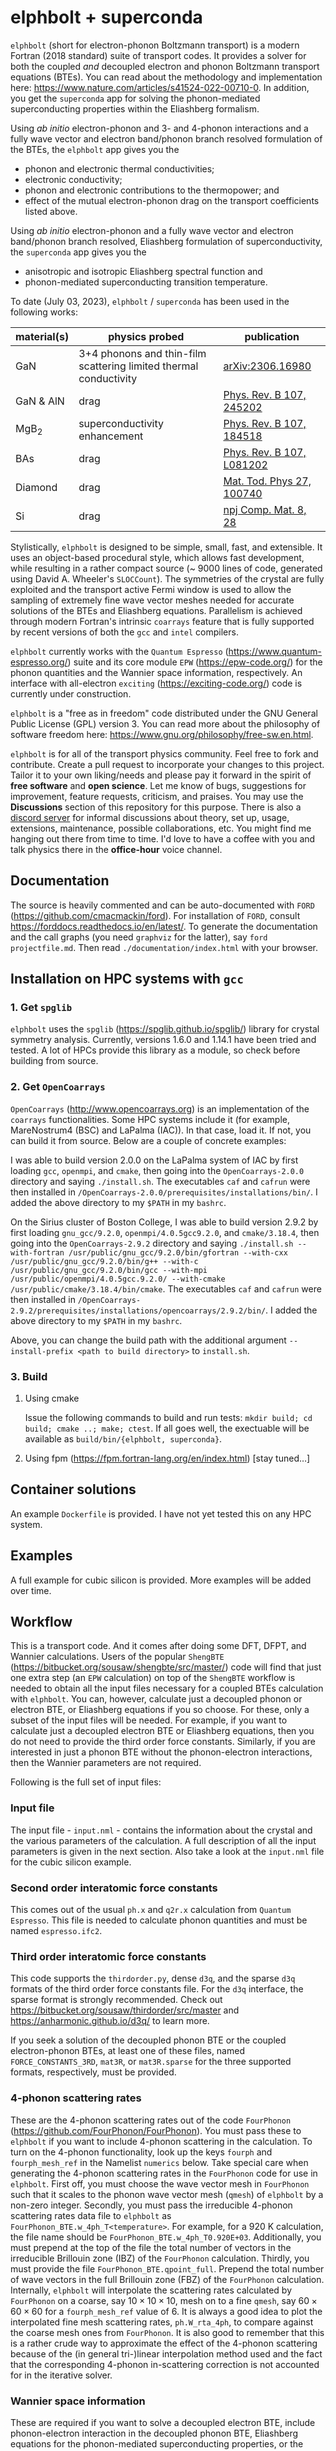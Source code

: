 #+OPTIONS: ^:{}
[[./logo/logo.png]]
* elphbolt + superconda
  ~elphbolt~ (short for electron-phonon Boltzmann transport) is a modern Fortran (2018 standard) suite of transport codes. It provides a solver for both the coupled /and/ decoupled electron and phonon Boltzmann transport equations (BTEs). You can read about the methodology and implementation here: https://www.nature.com/articles/s41524-022-00710-0. In addition, you get the ~superconda~ app for solving the phonon-mediated superconducting properties within the Eliashberg formalism.

Using /ab initio/ electron-phonon and 3- and 4-phonon interactions and a fully wave vector and electron band/phonon branch resolved formulation of the BTEs, the ~elphbolt~ app gives you the

- phonon and electronic thermal conductivities;
- electronic conductivity;
- phonon and electronic contributions to the thermopower; and
- effect of the mutual electron-phonon drag on the transport coefficients listed above.

Using /ab initio/ electron-phonon and a fully wave vector and electron band/phonon branch resolved, Eliashberg formulation of superconductivity, the ~superconda~ app gives you the

- anisotropic and isotropic Eliashberg spectral function and
- phonon-mediated superconducting transition temperature.

To date (July 03, 2023), ~elphbolt~ / ~superconda~ has been used in the following works:
| material(s) | physics probed                                                    | publication               |
|-------------+-------------------------------------------------------------------+---------------------------|
| GaN         | 3+4 phonons and thin-film scattering limited thermal conductivity | [[https://arxiv.org/abs/2306.16980][arXiv:2306.16980]]          |
| GaN & AlN   | drag                                                              | [[https://journals.aps.org/prb/abstract/10.1103/PhysRevB.107.245202][Phys. Rev. B 107, 245202]]  |
| MgB_{2}     | superconductivity enhancement                                     | [[https://journals.aps.org/prb/abstract/10.1103/PhysRevB.107.184518][Phys. Rev. B 107, 184518]]  |
| BAs         | drag                                                              | [[https://doi.org/10.1103/PhysRevB.107.L081202][Phys. Rev. B 107, L081202]] |
| Diamond     | drag                                                              | [[https://doi.org/10.1016/j.mtphys.2022.100740][Mat. Tod. Phys 27, 100740]] |
| Si          | drag                                                              | [[https://www.nature.com/articles/s41524-022-00710-0][npj Comp. Mat. 8, 28]]      |


Stylistically, ~elphbolt~ is designed to be simple, small, fast, and extensible. It uses an object-based procedural style, which allows fast development, while resulting in a rather compact source (~ 9000 lines of code, generated using David A. Wheeler's ~SLOCCount~). The symmetries of the crystal are fully exploited and the transport active Fermi window is used to allow the sampling of extremely fine wave vector meshes needed for accurate solutions of the BTEs and Eliashberg equations. Parallelism is achieved through modern Fortran's intrinsic ~coarrays~ feature that is fully supported by recent versions of both the ~gcc~ and ~intel~ compilers.

~elphbolt~ currently works with the ~Quantum Espresso~ (https://www.quantum-espresso.org/) suite and its core module ~EPW~ (https://epw-code.org/) for the phonon quantities and the Wannier space information, respectively. An interface with all-electron ~exciting~ (https://exciting-code.org/) code is currently under construction.

~elphbolt~ is a "free as in freedom" code distributed under the GNU General Public License (GPL) version 3. You can read more about the philosophy of software freedom here: [[https://www.gnu.org/philosophy/free-sw.en.html]].

~elphbolt~ is for all of the transport physics community. Feel free to fork and contribute. Create a pull request to incorporate your changes to this project. Tailor it to your own liking/needs and please pay it forward in the spirit of *free software* and *open science*. Let me know of bugs, suggestions for improvement, feature requests, criticism, and praises. You may use the *Discussions* section of this repository for this purpose. There is also a [[https://discord.gg/SZN66GsCHb][discord server]] for informal discussions about theory, set up, usage, extensions, maintenance, possible collaborations, etc. You might find me hanging out there from time to time. I'd love to have a coffee with you and talk physics there in the *office-hour* voice channel.

** Documentation

The source is heavily commented and can be auto-documented with ~FORD~ (https://github.com/cmacmackin/ford). For installation of ~FORD~, consult https://forddocs.readthedocs.io/en/latest/. To generate the documentation and the call graphs (you need ~graphviz~ for the latter), say ~ford projectfile.md~. Then read ~./documentation/index.html~ with your browser.

** Installation on HPC systems with ~gcc~

*** 1. Get ~spglib~

~elphbolt~ uses the ~spglib~ ([[https://spglib.github.io/spglib/]]) library for crystal symmetry analysis. Currently, versions 1.6.0 and 1.14.1 have been tried and tested. A lot of HPCs provide this library as a module, so check before building from source.

*** 2. Get ~OpenCoarrays~

~OpenCoarrays~ ([[http://www.opencoarrays.org]]) is an implementation of the ~coarrays~ functionalities. Some HPC systems include it (for example, MareNostrum4 (BSC) and LaPalma (IAC)). In that case, load it. If not, you can build it from source. Below are a couple of concrete examples:

I was able to build version 2.0.0 on the LaPalma system of IAC by first loading ~gcc~, ~openmpi~, and ~cmake~, then going into the ~OpenCoarrays-2.0.0~ directory and saying ~./install.sh~. The executables ~caf~ and ~cafrun~ were then installed in ~/OpenCoarrays-2.0.0/prerequisites/installations/bin/~. I added the above directory to my ~$PATH~ in my ~bashrc~.

On the Sirius cluster of Boston College, I was able to build version 2.9.2 by first loading ~gnu_gcc/9.2.0~, ~openmpi/4.0.5gcc9.2.0~, and ~cmake/3.18.4~, then going into the ~OpenCoarrays-2.9.2~ directory and saying ~./install.sh --with-fortran /usr/public/gnu_gcc/9.2.0/bin/gfortran --with-cxx /usr/public/gnu_gcc/9.2.0/bin/g++ --with-c /usr/public/gnu_gcc/9.2.0/bin/gcc --with-mpi /usr/public/openmpi/4.0.5gcc.9.2.0/ --with-cmake /usr/public/cmake/3.18.4/bin/cmake~. The executables ~caf~ and ~cafrun~ were then installed in ~/OpenCoarrays-2.9.2/prerequisites/installations/opencoarrays/2.9.2/bin/~. I added the above directory to my ~$PATH~ in my ~bashrc~. 

Above, you can change the build path with the additional argument ~--install-prefix <path to build directory>~ to ~install.sh~.

*** 3. Build
**** Using cmake
Issue the following commands to build and run tests: ~mkdir build; cd build; cmake ..; make; ctest~. If all goes well, the exectuable will be available as ~build/bin/{elphbolt, superconda}~.
**** Using fpm (https://fpm.fortran-lang.org/en/index.html) [stay tuned...]

** Container solutions

An example ~Dockerfile~ is provided. I have not yet tested this on any HPC system.

** Examples

A full example for cubic silicon is provided. More examples will be added over time.

** Workflow

This is a transport code. And it comes after doing some DFT, DFPT, and Wannier calculations. Users of the popular ~ShengBTE~ ([[https://bitbucket.org/sousaw/shengbte/src/master/]]) code will find that just one extra step (an ~EPW~ calculation) on top of the ~ShengBTE~ workflow is needed to obtain all the input files necessary for a coupled BTEs calculation with ~elphbolt~. You can, however, calculate just a decoupled phonon or electron BTE, or Eliashberg equations if you so choose. For these, only a subset of the input files will be needed. For example, if you want to calculate just a decoupled electron BTE or Eliashberg equations, then you do not need to provide the third order force constants. Similarly, if you are interested in just a phonon BTE without the phonon-electron interactions, then the Wannier parameters are not required.

Following is the full set of input files:

*** Input file

The input file - ~input.nml~ - contains the information about the crystal and the various parameters of the calculation. A full description of all the input parameters is given in the next section. Also take a look at the ~input.nml~ file for the cubic silicon example.

*** Second order interatomic force constants

This comes out of the usual ~ph.x~ and ~q2r.x~ calculation from ~Quantum Espresso~. This file is needed to calculate phonon quantities and must be named ~espresso.ifc2~.

*** Third order interatomic force constants

This code supports the ~thirdorder.py~, dense ~d3q~, and the sparse ~d3q~ formats of the third order force constants file. For the ~d3q~ interface, the sparse format is strongly recommended. Check out [[https://bitbucket.org/sousaw/thirdorder/src/master]] and [[https://anharmonic.github.io/d3q/]] to learn more.

If you seek a solution of the decoupled phonon BTE or the coupled electron-phonon BTEs, at least one of these files, named ~FORCE_CONSTANTS_3RD~, ~mat3R~, or ~mat3R.sparse~ for the three supported formats, respectively, must be provided.

*** 4-phonon scattering rates
These are the 4-phonon scattering rates out of the code ~FourPhonon~ (https://github.com/FourPhonon/FourPhonon). You must pass these to ~elphbolt~ if you want to include 4-phonon scattering in the calculation. To turn on the 4-phonon functionality, look up the keys ~fourph~ and ~fourph_mesh_ref~ in the Namelist ~numerics~ below. Take special care when generating the 4-phonon scattering rates in the ~FourPhonon~ code for use in ~elphbolt~. First off, you must choose the wave vector mesh in ~FourPhonon~ such that it scales to the phonon wave vector mesh (~qmesh~) of ~elphbolt~ by a non-zero integer. Secondly, you must pass the irreducible 4-phonon scattering rates data file to ~elphbolt~ as ~FourPhonon_BTE.w_4ph_T<temperature>~. For example, for a $920$ K calculation, the file name should be ~FourPhonon_BTE.w_4ph_T0.920E+03~. Additionally, you must prepend at the top of the file the total number of vectors in the irreducible Brillouin zone (IBZ) of the ~FourPhonon~ calculation. Thirdly, you must provide the file ~FourPhonon_BTE.qpoint_full~. Prepend the total number of wave vectors in the full Brillouin zone (FBZ) of the ~FourPhonon~ calculation. Internally, ~elphbolt~ will interpolate the scattering rates calculated by ~FourPhonon~ on a coarse, say $10\times 10\times 10$, mesh on to a fine ~qmesh~, say $60\times 60\times 60$ for a ~fourph_mesh_ref~ value of $6$. It is always a good idea to plot the interpolated fine mesh scattering rates, ~ph.W_rta_4ph~, to compare against the coarse mesh ones from ~FourPhonon~. It is also good to remember that this is a rather crude way to approximate the effect of the 4-phonon scattering because of the (in general tri-)linear interpolation method used and the fact that the corresponding 4-phonon in-scattering correction is not accounted for in the iterative solver.

*** Wannier space information
These are required if you want to solve a decoupled electron BTE, include phonon-electron interaction in the decoupled phonon BTE, Eliashberg equations for the phonon-mediated superconducting properties, or the coupled electron-phonon BTEs. You have the option of choosing between two external Wannier calculators.

**** ~epw~

These include the files ~rcells_k~, ~rcells_q~, ~rcells_g~, ~wsdeg_k~, ~wsdeg_q~, and ~wsdeg_g~ which must be printed out of an ~EPW~ calculation. We will also need the files ~epmatwp1~ and ~epwdata.fmt~, both of which are outputted by ~EPW~ after the Bloch -> Wannier calculation step. The first contains the Wannier space electron-phonon matrix elements and the second contains the Wannier space dynamical matrix and Hamiltonian. A couple of modified source files can be found in ~EPW/src/~ directory which are needed to correctly print these quantities out during ~EPW~'s Bloch -> Wannier calculation step. The user must recompile their ~EPW~ code following the replacement with these modified source codes. At this time, ~EPW v5.3.1~ (shipped with ~Quantum Espresso v6.7MaX_Release~) must be used for this purpose.

Note that ~elphbolt~ can only read the ~epwdata.fmt~ file only if the ~EPW~ calculation is performed with the flag ~lifc~ set to ~.false.~. I thank Gui-Lin Zhu for pointing this out. In any case, I strongly recommend that the user generates the relevant quantites from ~elphbolt~ along high-symmetry paths and compares directly against ~EPW~ (see next section).

**** ~exciting~
[I will list here the input files from ~exciting~ soon.]

*** High symmetry electron and phonon wave vector path and initial electron wave vector

These are required if you want to plot the electronic bands, phonon dispersions, and the electron-phonon matrix elements along high symmetry paths in the Brillouin zone.

You need to provide a wave vector path file named ~highsympath.txt~ (to be used as both the electron and phonon wave vectors) and an initial electron wave vector file named ~initialk.txt~ if you want the electron bands, phonon dispersions, and electron-phonon matrix elements calculated along the path. The first line of ~highsympath.txt~ must be an integer equaling the number of wave vectors in the path. This should be followed by the same number of rows of wave vectors expressed in crystal coordinates (fractions of the reciprocal lattice vectors). The ~initialk.txt~ file must simply contain one wave vector in crystal coordinates.

*** Bespoke screening for the isotropic Eliashberg spectral function

If needed (see flag ~use_external_eps~ below), the isotropic Eliashberg spectral function can be screened with a bespoke dielectric function. In this case, a file named ~eps_squared~ must be placed into the run directory. This will contain a single column of data, giving the modulus-square of the dielectric function at each point in the equidistant phonon energy mesh (see flag ~domega~ below).

** Description of ~input.nml~

For the ~elphbolt~ app, there are 5 Namelists in the ~input.nml~ file: ~allocations~, ~crystal_info~, ~electrons~, ~numerics~, and ~wannier~. For the ~superconda~ app, there is an additional Namelist -- ~superconductivity~. Users of the ~ShengBTE~ code will find the format of this file familiar. Below the keys for each Namelist are described.

*** ~allocations~

| key         | Type    | Default | Description                     |
|---------------+---------+---------+---------------------------------|
| ~numelements~ | Integer |       0 | Number of types of basis atoms. |
| ~numatoms~    | Integer |       0 | Number of basis atoms.          |

*** ~crystal_info~

| key               | Type                                  |   Default | Description                                                                                                                                                                                                                                |
|-------------------+---------------------------------------+-----------+--------------------------------------------------------------------------------------------------------------------------------------------------------------------------------------------------------------------------------------------|
| ~name~            | String                                | "Crystal" | Name of material.                                                                                                                                                                                                                          |
| ~elements~        | String array of size ~numelements~    |       'X' | Elements in the basis.                                                                                                                                                                                                                     |
| ~atomtypes~       | Integer array of size ~numatoms~      |         0 | Integer tagging unique elements in the basis.                                                                                                                                                                                              |
| ~masses~          | Real array of size ~numelements~      |      -1.0 | Masses of the basis atoms in amu. If masses are not provided, set ~VCA~ or ~DIB~ to .True..                                                                                                                                                |
| ~VCA~             | Logical                               |   .False. | Use isotopic mix for basis atom masses?                                                                                                                                                                                                    |
| ~DIB~             | Logical                               |   .False. | Use dominant isotope mass for basis atom masses                                                                                                                                                                                            |
| ~lattvecs~        | 3 x 3 real array                      |       0.0 | Lattice vectors in Cartesian coordinates in units of nm. If ~twod~ is .True., the crystal must be positioned on the x-y plane and the third lattice vector must be of the form (0 0 layer thickness).                                      |
| ~basis~           | 3 x ~numatoms~ real array             |       0.0 | Atomic basis vectors in crystal coordinates (i.e. fraction of ~lattvecs~).                                                                                                                                                                 |
| ~polar~           | Logical                               |   .False. | Is the system polar?                                                                                                                                                                                                                       |
| ~born~            | 3 x 3 x ~numatoms~ rank-3 real tensor |       0.0 | Born effective charge tensor (from phonon calculation).                                                                                                                                                                                    |
| ~epsilon~         | 3 x 3 rank-2 real tensor              |       0.0 | High-frequency dielectric tensor (from phonon calculation).                                                                                                                                                                                |
| ~read_epsiloninf~ | Real                                  |   .False. | Read high-frequency dielectric constant from input?                                                                                                                                                                                        |
| ~epsiloninf~      | Real                                  |       0.0 | High-frequency scalar dielectric constant. If ~read_epsiloninf~ is .True. (.False.), this is read from the input (set equal to the trace-average of ~epsilon~). Currently this quantity is not used in any calculation.                    |
| ~epsilon0~        | Real                                  |       0.0 | Static scalar dielectric constant. Used for screening electron-charged impurity interaction, if included. Look up ~elchimp~ under the Namelist ~numerics~. For the default value of ~epsilon0~, the electron-charged interaction blows up. |
| ~T~               | Real                                  |   -1.0_dp | Crystal temperature in K.                                                                                                                                                                                                                  |
| ~twod~            | Logical                               |   .False. | Is the system (quasi)-2-dimensional? See description of ~lattvecs~ also.                                                                                                                                                                   |
| ~subs_masses~     | Real array of size ~numelements~      |       0.0 | Masses of substitution atoms in amu. This is needed if ~phsubs~ is .True. See table of keys for Namelist ~numerics~.                                                                                                                       |
| ~subs_conc~       | Real array of size ~numelements~      |       0.0 | Concentration of the substitutional atoms in cm^{-3} (or cm^{-2} if ~twod~ is .True.). This is needed if ~phsubs~ is .True. See table of keys for Namelist ~numerics~.                                                                     |
| ~bound_length~    | Real                                  |   1e12 mm | Characteristic sample length for boundary scattering. This is needed if ~phbound~ or ~elbound~ is .True. See table of keys for Namelist ~numerics~.                                                                                        |
*** ~electrons~
| key              | Type                         |       Default | Description                                                                                                                                                               |
|--------------------+------------------------------+---------------+---------------------------------------------------------------------------------------------------------------------------------------------------------------------------|
| ~spindeg~          | Integer                      |             2 | Spin degeneracy of the bands.                                                                                                                                             |
| ~enref~            | Real                         | -999999.99999 | Electron referenc energy in eV. This is the center of the transport active window. Also see description for ~fsthick~. See table of keys for Namelist 'numerics'.         |
| ~chempot~          | Real                         | -999999.99999 | Chemical potential in eV.                                                                                                                                                 |
| ~metallic~         | Logical                      |       .False. | Is the system metallic?                                                                                                                                                   |
| ~numbands~         | Integer                      |             0 | Total number of electronic Wannier bands.                                                                                                                                 |
| ~indlowband~       | Integer                      |             0 | Lowest transport band index.                                                                                                                                              |
| ~indhighband~      | Integer                      |             0 | Highest transport band index.                                                                                                                                             |
| ~indlowconduction~ | Integer                      |             0 | Lowest conduction band index. For ~metallic~ .False., this or ~indhighvalence~ must be provided.                                                                          |
| ~indhighvalence~   | Integer                      |             0 | Highest valence band index. For ~metallic~ .False., this or ~indlowconduction~ must be provided.                                                                          |
| ~dopingtype~       | Character                    |           'x' | Type of doping ('n' or 'p'). This is needed for ~runlevel~ 0 only. See table of keys for Namelist 'numerics'.                                                             |
| ~scissor~          | Real                         |          0.0  | Scissor operator for conduction bands in eV.
|
| ~numconc~          | Integer                      |           100 | Number of carrier concentration points. This is needed for ~runlevel~ 0 only. See table of keys for Namelist 'numerics'.                                                  |
| ~conclist~         | Real array of size ~numconc~ |           0.0 | List carrier concentrations in cm^{-3} (or cm^{-2} if ~twod~ is .True.). This is needed for ~runlevel~ 0 only. See table of keys for Namelist 'numerics'.                 |
| ~numT~             | Integer                      |           100 | Number of temperature points. This is needed for ~runlevel~ 0 only. See table of keys for Namelist 'numerics'.                                                            |
| ~Tlist~            | Real array of size ~numT~    |           100 | List of temperatures in K. This is needed for ~runlevel~ 0 only. See table of keys for Namelist 'numerics'.                                                               |
| ~Zn~               | Real                         |           0.0 | Ionization number of donor impurities. This is needed only when ~elchimp~ is .True. and ~metallic~ is .False. See table of keys for Namelist 'numerics'.                  |
| ~Zp~               | Real                         |           0.0 | Ionization number of acceptor impurities. This is needed only when ~elchimp~ is .True. and ~metallic~ is .False. See table of keys for Namelist 'numerics'.               |

*** ~numerics~
    | key                 | Type                    | Default  | Description                                                                                                                                                                                                                                                                                                                                                                                                                                       |
    |---------------------+-------------------------+----------+---------------------------------------------------------------------------------------------------------------------------------------------------------------------------------------------------------------------------------------------------------------------------------------------------------------------------------------------------------------------------------------------------------------------------------------------------|
    | ~qmesh~             | Integer array of size 3 | 1 1 1    | Phonon wave vector mesh (q).                                                                                                                                                                                                                                                                                                                                                                                                                      |
    | ~mesh_ref~          | Integer                 | 1        | Electron wave vector mesh (k) refinement factor with respect to the phonon mesh.                                                                                                                                                                                                                                                                                                                                                                  |
    | ~fsthick~           | Real                    | 0.0      | Fermi surface thickness in eV.                                                                                                                                                                                                                                                                                                                                                                                                                    |
    | ~datadumpdir~       | String                  | "./"     | Runtime data dump directory.                                                                                                                                                                                                                                                                                                                                                                                                                      |
    | ~read_gq2~          | Logical                 | .False.  | Read electron-phonon (irreducible wedge q) vertices from disk?                                                                                                                                                                                                                                                                                                                                                                                    |
    | ~read_gk2~          | Logical                 | .False.  | Read electron-phonon (irreducible wedge k) vertices from disk?                                                                                                                                                                                                                                                                                                                                                                                    |
    | ~read_V~            | Logical                 | .False.  | Read phonon-phonon (irreducible wedge q) vertices from disk?                                                                                                                                                                                                                                                                                                                                                                                      |
    | ~read_W~            | Logical                 | .False.  | Read phonon-phonon (irreducible wedge q) transition probabilities from disk?                                                                                                                                                                                                                                                                                                                                                                      |
    | ~tetrahedra~        | Logical                 | .False.  | Use the analytic tetrahedron method instead of the triangular method for 3d delta function evaluation?                                                                                                                                                                                                                                                                                                                                            |
    | ~fourph~            | Logical                 | .False.  | Include 4-ph scattering at the RTA level?                                                                                                                                                                                                                                                                                                                                                                                                         |
    | ~fourph_mesh_ref~   | Integer                 | 1        | Mesh refinement factor of ~elphbolt~'s phonon wavectors with respect to external (~FourPhonon~ code) 4-ph calculation.                                                                                                                                                                                                                                                                                                                            |
    | ~phe~               | Logical                 | .False.  | Include phonon-electron interaction in phonon BTE?                                                                                                                                                                                                                                                                                                                                                                                                |
    | ~phiso~             | Logical                 | .False.  | Include phonon-isotope interaction in phonon BTE?                                                                                                                                                                                                                                                                                                                                                                                                 |
    | ~phiso_1b_theory~   | String                  | 'DIB-1B' | Choose between 'Tamura' (1st Born on top of virtual crystal approximation) or 'DIB-1B' (1st Born on top of dominant isotope background).                                                                                                                                                                                                                                                                                                          |
    | ~phsubs~            | Logical                 | .False.  | Include phonon-substitution interaction in phonon BTE? If .True., look up ~subs_masses~ and ~subs_conc~ under the Namelist ~crystal_info~.                                                                                                                                                                                                                                                                                                        |
    | ~phbound~           | Logical                 | .False.  | Include phonon-boundary interaction in phonon BTE? If .True., look up ~bound_length~ under the Namelist ~crystal_info~.                                                                                                                                                                                                                                                                                                                           |
    | ~onlyphbte~         | Logical                 | .False.  | Calculate phonon BTE without electron drag?                                                                                                                                                                                                                                                                                                                                                                                                       |
    | ~elchimp~           | Logical                 | .False.  | Include electron-charged impurity scattering in electron BTE? If .True., look up ~epsilon0~ under Namelist ~crystal_info~ and ~Zn~ and ~Zp~ under Namelist ~electrons~.                                                                                                                                                                                                                                                                           |
    | ~inchimpexact~      | Logical                 | .False.  | Compute in-scattering terms due to echimp in the iterative solution (true) or suppress forward scattering using a cosine (false).                                                                                                                                                                                                                                                                           |
    | ~elbound~           | Logical                 | .False.  | Include electron-boundary interaction in electron BTE? If .True., look up ~bound_length~ under the Namelist ~crystal_info~.                                                                                                                                                                                                                                                                                                                       |
    | ~onlyebte~          | Logical                 | .False.  | Calculate electron BTE without phonon drag?                                                                                                                                                                                                                                                                                                                                                                                                       |
    | ~drag~              | Logical                 | .True.   | Include electron and phonon drag term in the phonon and electron BTE, respectively.                                                                                                                                                                                                                                                                                                                                                               |
    | ~maxiter~           | Intger                  | 50       | Maximum number of iteration steps for the BTE(s).                                                                                                                                                                                                                                                                                                                                                                                                 |
    | ~conv_thres~        | Real                    | 1e-4     | Relative convergence threshold for the BTE(s).                                                                                                                                                                                                                                                                                                                                                                                                    |
    | ~runlevel~          | Integer                 | 1        | Control for the type of calculation. 0: Calculate table of chemical potentials for a given doping type, temperature range, and carrier concentrations. Look up ~dopingtype~, ~numconc~, ~conclist~, ~numT~, and ~Tlist~ under Namelist ~electrons~. 1: Transport calculation(s). 2: Post-processing results to calculate the spectral transport coefficients. 3: Superconductivity calculation, look up keys of the Namelist ~superconductivity~. |
    | ~plot_along_path~   | Logical                 | .False.  | Plot Wannier interpolated quantities along high symmetry wave vectors?                                                                                                                                                                                                                                                                                                                                                                            |
    | ~ph_en_min~         | Real                    | 0.0      | Lower bound of equidistant phonon energy mesh in eV. Only needed for ~runlevel~ 2.                                                                                                                                                                                                                                                                                                                                                                |
    | ~ph_en_max~         | Real                    | 1.0      | Upper bound of equidistant phonon energy mesh in eV. Only needed for ~runlevel~ 2.                                                                                                                                                                                                                                                                                                                                                                |
    | ~ph_en_num~         | Integer                 | 100      | Number of equidistant phonon energy mesh points. Only needed for ~runlevel~ 2.                                                                                                                                                                                                                                                                                                                                                                    |
    | ~el_en_min~         | Real                    | -10.0    | Lower bound of equidistant electron energy mesh in eV. Only needed for ~runlevel~ 2.                                                                                                                                                                                                                                                                                                                                                              |
    | ~el_en_max~         | Real                    | 10.0     | Upper bound of equidistant electron energy mesh in eV. Only needed for ~runlevel~ 2.                                                                                                                                                                                                                                                                                                                                                              |
    | ~el_en_num~         | Integer                 | 100      | Number of equidistant electron energy mesh points. Only needed for ~runlevel~ 2.                                                                                                                                                                                                                                                                                                                                                                  |
    | ~use_Wannier_ifc2s~ | Logical                 | .False.  | Use 2nd order force constants from the Wannierized data?                                                                                                                                                                                                                                                                                                                                                                                          |

*** ~wannier~

| key                   | Type                    | Default | Description                                                                                                                                               |
|-----------------------+-------------------------+---------+-----------------------------------------------------------------------------------------------------------------------------------------------------------|
| ~coarse_qmesh~        | Integer array of size 3 | 0 0 0   | Coarse phonon wave vector mesh employed in the Wannier calculation. This must match the q-mesh in the Quantum Espresso second order force constants file. |
| ~Wannier_engine_name~ | String                  | 'epw'   | Choose external code ('epw' or 'exciting') for Wannierized quantities.                                                                                    |

*** ~superconductivity~
| key                | Type    | Default | Description                                                                                                                                      |
|--------------------+---------+---------+--------------------------------------------------------------------------------------------------------------------------------------------------|
| ~mustar~           | Real    | 0.0     | Dimensionless Coulomb pseudopotential parameter.                                                                                                 |
| ~domega~           | Real    | 0.0 eV  | Equidistant phonon energy mesh spacing.                                                                                                          |
| ~matsubara_cutoff~ | Integer | 0       | Matsubara energy cutoff as a factor of the highest phonon energy.                                                                                |
| ~qp_cutoff~        | Integer | 0       | Quasiparticle energy cutoff as factor of the highest phonon energy.                                                                              |
| ~isotropic~        | Logical | .False. | Use the isotropic (fast!) version of the Eliashberg theory?                                                                                      |
| ~use_external_eps~ | Logical | .False. | Use user generated modulus-squared dielectric function to screen the Eliashberg spectral function. For now, only works for the isotropic theory. |
| ~Tstart~           | Real    | 0.0 K   | Starting point of the temperature sweep.                                                                                                         |
| ~Tend~             | Real    | 0.0 K   | End point of the temperature sweep.                                                                                                              |
| ~dT~               | Real    | 0.0 K   | Temperature difference used in temperature sweep.                                                                                                |

** Description of output files

The code produces a large amount of data. Here, we provide a description of the various types output files.

Below I(F)BZ = irreducible (full) Brillouin zone; RTA = relaxation time approximation; ch. imp. = charged impurities; bound = boundary; subs = substitution; ~numbands~ = number of electron bands; and ~numbranches~ = number of phonon branches.

*** Zero temperature data

| File name                        | Directory         | Units                | Description                                                                                                                                    |
|----------------------------------+-------------------+----------------------+------------------------------------------------------------------------------------------------------------------------------------------------|
| ~gk2.istate*~                    | ~datadumpdir/g2/~ | eV^{2}               | Squared e-ph (1-phonon) vertices for every IBZ electron state. Binary.                                                                         |
| ~gq2.istate*~                    | ~datadumpdir/g2/~ | eV^{2}               | Squared e-ph (1-phonon) vertices for every IBZ electron state. Binary.                                                                         |
| ~Vm2.istate*~                    | ~datadumpdir/V2/~ | eV^{2}Å^{-6}amu^{-3} | Squared ph-ph (3-phonon) vertices for every IBZ phonon state. Binary.                                                                          |
| ~el(ph).dos~                     | ~./~              | eV^{-1}              | Band resolved electronic (phononic) density of states. ~numbands~ (~numbranches~) columns of reals.                                            |
| ~el(ph).ens_ibz~                 | ~./~              | eV                   | IBZ electronic (phononic) band energies. ~numbands~ (~numbranches~) columns of reals.                                                          |
| ~el.inwindow_states_ibz~         | ~./~              | none                 | IBZ electronic states (wave vector index, band index) within the transport active window. 2 columns of integers.                               |
| ~el(ph).vels_ibz~                | ~./~              | Kms^{-1}             | IBZ electronic (phononic) band (branch) velocities. In each row, there are 3 (Cartesian direction) sets of ~numbands~ (~numbranches~) numbers. |
| ~el(ph).wavevecs_ibz[fbz]~       | ~./~              | crystal              | IBZ [FBZ] electronic (phononic) wave vectors. For the electrons, these are only within the transport window.                                   |
| ~el.W_rta_elbound~               | ~./~              | THz                  | IBZ RTA el-bound  scattering rates. ~numbands~ columns of reals.                                                                               |
| ~ph.W_rta_phiso(bound)[subs]~    | ~./~              | THz                  | IBZ RTA ph-iso (bound) [subs] scattering rates. ~numbranches~ columns of reals.                                                                |
| ~el.ens_kpath~                   | ~./~              | eV                   | Electron energies along the given k-path.                                                                                                      |
| ~ph.ens_qpath~                   | ~./~              | eV                   | Phonon energies along the given q-path.                                                                                                        |
| ~gk_qpath~                       | ~./~              | eV                   | Absolute value of the e-ph matrix elements (averaged over the degenerate bands and branches) for the given k-vector and q-path.                |
| ~a2F.istate*~                    | ~datadumpdir/sc/~ | none                 | Anisotropic Eliashberg spectral function for every IBZ state. Binary.                                                                          |
| ~omegas~                         | ~./~              | eV                   | Equidistant phonon energy mesh.                                                                                                                |
| ~a2F_iso~                        | ~./~              | none                 | Isotropic Eliashberg spectral function on the equidistant phonon energy mesh.                                                                  |
| ~a2F_iso_branch_resolved~        | ~./~              | none                 | Phonon branch resolved isotropic Eliashberg spectral function on the equidistant phonon energy mesh.                                           |
| ~cum_lambda_iso_branch_resolved~ | ~./~              | none                 | Phonon branch resolved standard, isotropic electron-phonon coupling parameter on the equidistant phonon energy mesh.                           |
| ~quasiparticle_ens~              | ~./~              | eV                   | Equidistant electronic quasiparticle energy mesh.                                                                                              |

*** Finite temperature data

| File name                          | Directory            | Units             | Description                                                                                                                                               |
|------------------------------------+----------------------+-------------------+-----------------------------------------------------------------------------------------------------------------------------------------------------------|
| ~Xchimp.istate*~                   | ~datadumpdir/mu*/X/~ | THz               | Transition probability for e-ch. imp. processes for every IBZ electron state. Binary.                                                                     |
| ~Xminus[plus].istate*~             | ~datadumpdir/mu*/X/~ | THz               | Transition probability for e-ph (1-phonon) minus [plus] processes for every IBZ electron state. Binary.                                                   |
| ~Y.istate*~                        | ~datadumpdir/mu*/Y/~ | THz               | Transition probability for ph-e (1-phonon) processes for every IBZ phonon state. Binary.                                                                  |
| ~Wm[p].istate*~                    | ~datadumpdir/T*/W/~  | THz               | Transition probability for ph-ph (3-phonon) minus [plus] processes for every IBZ phonon state. Binary.                                                    |
| ~el.W_rta_eph[chimp]~              | ~./T*/~              | THz               | IBZ RTA el-ph [ch. imp.] scattering rates. ~numbands~ columns of reals. Identically zero for bands outside the transport window.                          |
| ~ph.W_rta_3ph(4ph)[phe]~           | ~./T*/~              | THz               | IBZ RTA 3ph (4ph) [ph-e] scattering rates. ~numbranches~ columns of reals.                                                                                |
| ~drag[nodrag]_el_sigma_*~          | ~./T*/~              | \Omega^{-1}m^{-1} | Band resolved (~_<integer>~) and total (~_tot~) charge conductivity tensor at every iteration step.                                                       |
| ~drag[nodrag]_el_alphabyT_*~       | ~./T*/~              | Am^{-1}K^{-1}     | Band resolved (~_<integer>~) and total (~_tot~) electronic Peltier(-ish) coefficient tensor at every iteration step.                                      |
| ~drag[nodrag]_el_kappa0_*~         | ~./T*/~              | Wm^{-1}K^{-1}     | Band resolved (~_<integer>~) and total (~_tot~) electronic thermal conductivity (zero E-field) tensor at every iteration step.                            |
| ~drag[nodrag]_el_sigmaS_*~         | ~./T*/~              | Am^{-1}K^{-1}     | Band resolved (~_<integer>~) and total (~_tot~) electronic thermopower times conductivity tensor at every iteration step.                                 |
| ~drag_ph_alphabyT_*~               | ~./T*/~              | Am^{-1}K^{-1}     | Branch resolved (~_<integer>~) and total (~_tot~) phonon Peltier(-ish) coefficient tensor at every iteration step.                                        |
| ~drag[nodrag]_ph_kappa_*~          | ~./T*/~              | Wm^{-1}K^{-1}     | Branch resolved (~_<integer>~) and total (~_tot~) phonon thermal conductivity tensor at every iteration step.                                             |
| ~RTA{nodrag}(partdcpl)[drag]_I0_*~ | ~./T*/~              | nmeVK^{-1}        | Band resolved (~_<integer>~) and total (~_tot~) electronic response function to \nabla T-field in the RTA {dragless} (partially decoupled) [drag] theory. |
| ~RTA{nodrag}(partdcpl)[drag]_J0_*~ | ~./T*/~              | nmC               | Band resolved (~_<integer>~) and total (~_tot~) electronic response function to E-field in the RTA {dragless} (partially decoupled) [drag] theory.        |
| ~RTA{nodrag}[drag]_F0_*~           | ~./T*/~              | nmeVK^{-1}        | Branch resolved (~_<integer>~) and total (~_tot~) phononic response function to \nabla T-field in the RTA {dragless} [fully coupled] theory.              |
| ~drag_G0_*~                        | ~./T*/~              | nmC               | Branch resolved (~_<integer>~) and total (~_tot~) phononic response function to E-field in fully coupled theory.                                          |
| ~iso_quasiparticle_DOS.T*~         | ~./~                 | none              | Scaled quasiparticle density of states on the equidistant electronic quasiparticle energy mesh.                                                           |
| ~iso_quasiparticle_Delta.T*~       | ~./~                 | eV                | Isotropic superconducting gap on the equidistant electronic quasiparticle energy mesh.                                                                    |

*** Postprocessing (runlevel 2)

| File name                                                           | Directory | Units                    | Description                                                                                                                                                                              |
|---------------------------------------------------------------------+-----------+--------------------------+------------------------------------------------------------------------------------------------------------------------------------------------------------------------------------------|
| ~RTA{nodrag}(partdcpl)[drag]_{([iterated_el])}_sigma_spectral_*~    | ~./T*/~   | \Omega^{-1}m^{-1}eV^{-1} | Band resolved (~_<integer>~) and total (~_tot~) spectral charge conductivity tensor in the RTA {([iterated])} {dragless} (partially decoupled) [drag] theory.                            |
| ~RTA{nodrag}(partdcpl)[drag]_{([iterated_el])}_alphabyT_spectral_*~ | ~./T*/~   | Am^{-1}K^{-1}eV^{-1}     | Band resolved (~_<integer>~) and total (~_tot~) spectral electronic Peltier(-ish) coefficient tensor in the RTA {([iterated])} {dragless} (partially decoupled) [drag] theory.           |
| ~RTA{nodrag}(partdcpl)[drag]_{([iterated_el])}_kappa0_spectral_*~   | ~./T*/~   | Wm^{-1}K^{-1}eV^{-1}     | Band resolved (~_<integer>~) and total (~_tot~) spectral electronic thermal conductivity (zero E-field) tensor in the RTA {([iterated])} {dragless} (partially decoupled) [drag] theory. |
| ~RTA{nodrag}(partdcpl)[drag]_{([iterated_el])}_sigmaS_spectral_*~   | ~./T*/~   | Am^{-1}K^{-1}eV^{-1}     | Band resolved (~_<integer>~) and total (~_tot~) spectral electronic thermopower times conductivity tensor in the RTA {([iterated])} {dragless} (partially decoupled) [drag] theory.      |
| ~drag_iterated_ph_alphabyT_spectral_*~                              | ~./T*/~   | Am^{-1}K^{-1}eV^{-1}     | Branch resolved (~_<integer>~) and total (~_tot~) spectral phonon Peltier(-ish) coefficient tensor in the iterated drag theory.                                                          |
| ~RTA{nodrag}[drag]_{[iterated_ph]}_kappa_spectral_*~                | ~./T*/~   | Wm^{-1}K^{-1}eV^{-1}     | Branch resolved (~_<integer>~) and total (~_tot~) spectral phonon thermal conductivity tensor in the RTA {[iterated]} {dragless} [drag] theory.                                          |
| ~el[ph].en_grid~                                                    | ~./~      | eV                       | Uniform electron [phonon] energy mesh for spectral coefficient calculation.                                                                                                              |
